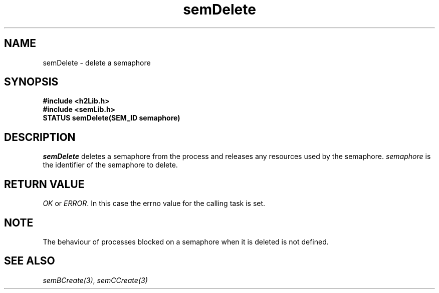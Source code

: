 .\" $Id$
.TH semDelete 3 "May 1999"
.SH NAME
semDelete \- delete a semaphore
.SH SYNOPSIS
.nf
.B "#include <h2Lib.h>"
.B "#include <semLib.h>"
.B "STATUS semDelete(SEM_ID semaphore)"
.fi
.SH DESCRIPTION
.IR semDelete
deletes a semaphore from the process and releases any resources used
by the semaphore. 
.I semaphore
is the identifier of the semaphore to delete. 
.SH "RETURN VALUE"
.IR OK
or
.IR ERROR .
In this case the errno value for the calling task is set.
.SH NOTE
The behaviour of processes blocked on a semaphore when it is deleted is
not defined.
.SH "SEE ALSO"
.IR semBCreate(3) ,
.IR semCCreate(3)

